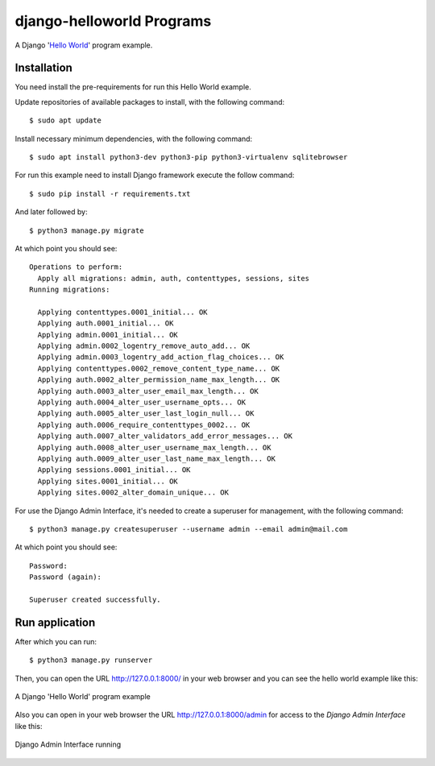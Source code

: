 =================
django-helloworld Programs
=================

A Django '`Hello World <https://en.wikipedia.org/wiki/%22Hello,_World!%22_program>`_' program example.

Installation
============

You need install the pre-requirements for run this Hello World example.

Update repositories of available packages to install, with
the following command:

::

  $ sudo apt update

Install necessary minimum dependencies, with the following command:

::

  $ sudo apt install python3-dev python3-pip python3-virtualenv sqlitebrowser

For run this example need to install Django
framework execute the follow command:

::

    $ sudo pip install -r requirements.txt

And later followed by:

::

    $ python3 manage.py migrate

At which point you should see:

::

    Operations to perform:
      Apply all migrations: admin, auth, contenttypes, sessions, sites
    Running migrations:

      Applying contenttypes.0001_initial... OK
      Applying auth.0001_initial... OK
      Applying admin.0001_initial... OK
      Applying admin.0002_logentry_remove_auto_add... OK
      Applying admin.0003_logentry_add_action_flag_choices... OK
      Applying contenttypes.0002_remove_content_type_name... OK
      Applying auth.0002_alter_permission_name_max_length... OK
      Applying auth.0003_alter_user_email_max_length... OK
      Applying auth.0004_alter_user_username_opts... OK
      Applying auth.0005_alter_user_last_login_null... OK
      Applying auth.0006_require_contenttypes_0002... OK
      Applying auth.0007_alter_validators_add_error_messages... OK
      Applying auth.0008_alter_user_username_max_length... OK
      Applying auth.0009_alter_user_last_name_max_length... OK
      Applying sessions.0001_initial... OK
      Applying sites.0001_initial... OK
      Applying sites.0002_alter_domain_unique... OK


For use the Django Admin Interface, it's needed to create a superuser 
for management, with the following command:

::

    $ python3 manage.py createsuperuser --username admin --email admin@mail.com

At which point you should see:

::

    Password:
    Password (again):

    Superuser created successfully.

Run application
===============

After which you can run::

    $ python3 manage.py runserver

Then, you can open the URL http://127.0.0.1:8000/ in your web browser and you can 
see the hello world example like this:

.. figure:: https://github.com/django-ve/django-helloworld/raw/master/docs/django_helloword.png
   :width: 315px
   :align: center
   :alt: A Django 'Hello World' program example

   A Django 'Hello World' program example

Also you can open in your web browser the URL http://127.0.0.1:8000/admin for access to 
the *Django Admin Interface* like this:

.. figure:: https://github.com/django-ve/django-helloworld/raw/master/docs/django_admin_interface_running.png
   :width: 315px
   :align: center
   :alt: Django Admin Interface running

   Django Admin Interface running
